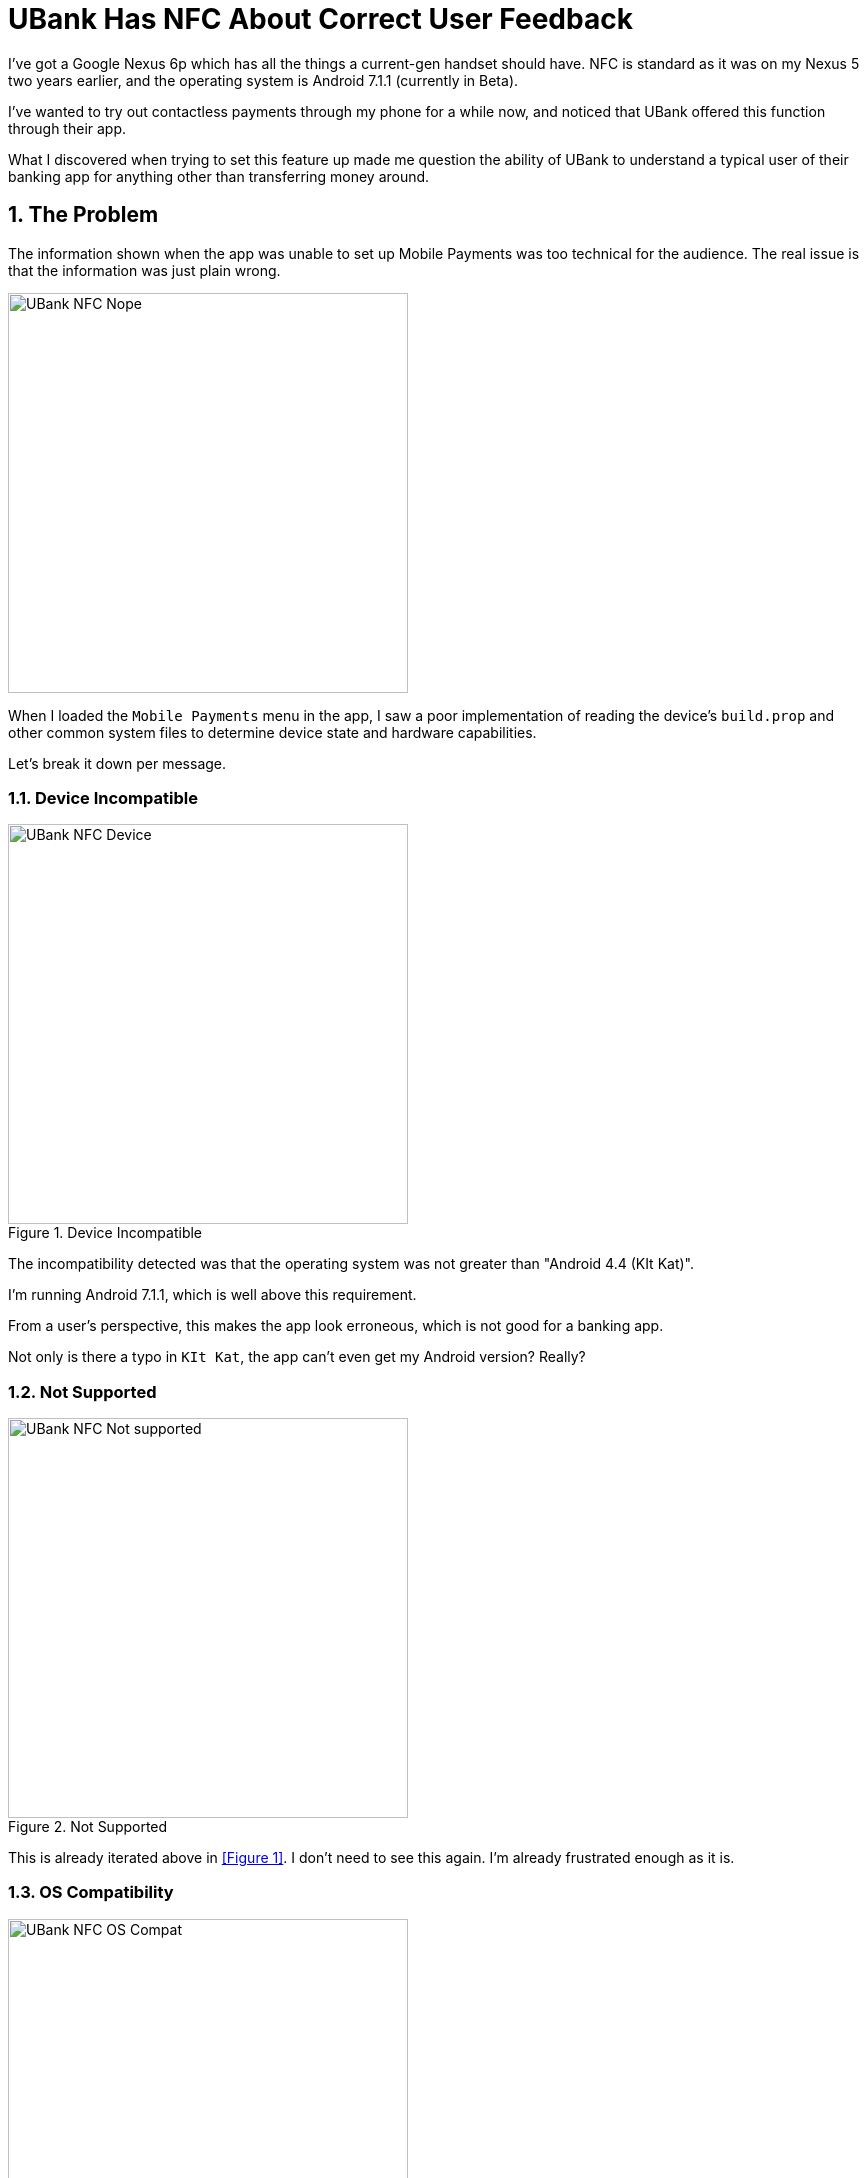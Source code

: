 = UBank Has NFC About Correct User Feedback
:hp-tags: Tech, Writing, Users, Apps  
:sectnums:

I've got a Google Nexus 6p which has all the things a current-gen handset should have. NFC is standard as it was on my Nexus 5 two years earlier, and the operating system is Android 7.1.1 (currently in Beta).

I've wanted to try out contactless payments through my phone for a while now, and noticed that UBank offered this function through their app.

What I discovered when trying to set this feature up made me question the ability of UBank to understand a typical user of their banking app for anything other than transferring money around.

== The Problem 

The information shown when the app was unable to set up Mobile Payments was too technical for the audience. The real issue is that the information was just plain wrong.

image::UBank_NFC_Nope.png[width=400px]

When I loaded the `Mobile Payments` menu in the app, I saw a poor implementation of reading the device's `build.prop` and other common system files to determine device state and hardware capabilities.

Let's break it down per message.

=== Device Incompatible

.Device Incompatible
image::UBank_NFC_Device.png[width=400px]

The incompatibility detected was that the operating system was not greater than "Android 4.4 (KIt Kat)".

I'm running Android 7.1.1, which is well above this requirement.

From a user's perspective, this makes the app look erroneous, which is not good for a banking app. 

Not only is there a typo in `KIt Kat`, the app can't even get my Android version? Really?

=== Not Supported

.Not Supported
image::UBank_NFC_Not_supported.png[width=400px]

This is already iterated above in <<Figure 1>>. I don't need to see this again. I'm already frustrated enough as it is.

=== OS Compatibility

.OS: compatibility
image::UBank_NFC_OS_Compat.png[width=400px]

Failure to detect the correct Android version appears to be the issue here again. 

It may be the fact I'm participating in the Android Beta Channel program, but that is not clear from this message. All I feel as a user is "UBank is *wrong*".

=== CPU

.CPU
image::UBank_NFC_CPU.png[width=400px]

So you need an ARM-based CPU to use payments?

You mean, the https://en.wikipedia.org/wiki/Nexus_6P#Hardware[Snapdragon ARM Cortex-A57 CPUs] that are actually used in my device?  

You can imagine what I'm thinking as a user at this point. The message actually suggests that I go off to the internet and try hunting for the type of processor my phone uses, just so I can try and troubleshoot this issue?

=== NFC

.NFC
image::UBank_NFC_NFC.png[width=400px]

You effing what?

Not only is my device equipped with an NFC element, it is turned on. Right now. 

"WHY CAN'T YOU SEE IT?", I yelled at my screen, hoping the developers of the banking app would get a burning sensation on the back of their necks. 

=== Rooted

.Rooted
image::UBank_NFC_Rooted.png[width=400px]

Yes. Yes! This part of your app truly is Rooted. 

However my phone is not. 

The Bootloader is unlocked, but I do not have any superuser binary installed on this hardware. 

So, *wrong*. Again!

== Summary

I can attempt to summarise this issue as follows:

* the app doesn't know about Android 7.1.1 because it isn't an officially supported Android release. Yet.
* because there is no record of this Android version in the app's database, it can't verify the release
* It takes a best guess about what might be going on, and gets it horribly wrong. 

=== Product Owner

From a Product Owner's perspective:

* it doesn't match the tone of the rest of the app in the information it provides.
* when a device is analysed and determined not to be compatible, there is *too much* information for the average Android user to parse.
* this screen will probably result in a Help Desk call if users encounter the "Nope" screen like this.

=== Technical Writer

From a Technical Writer's perspective:

* the copy needs to be reviewed from a spelling and consistency perspective.
* the information needs to be terse, and correct for the audience.

















